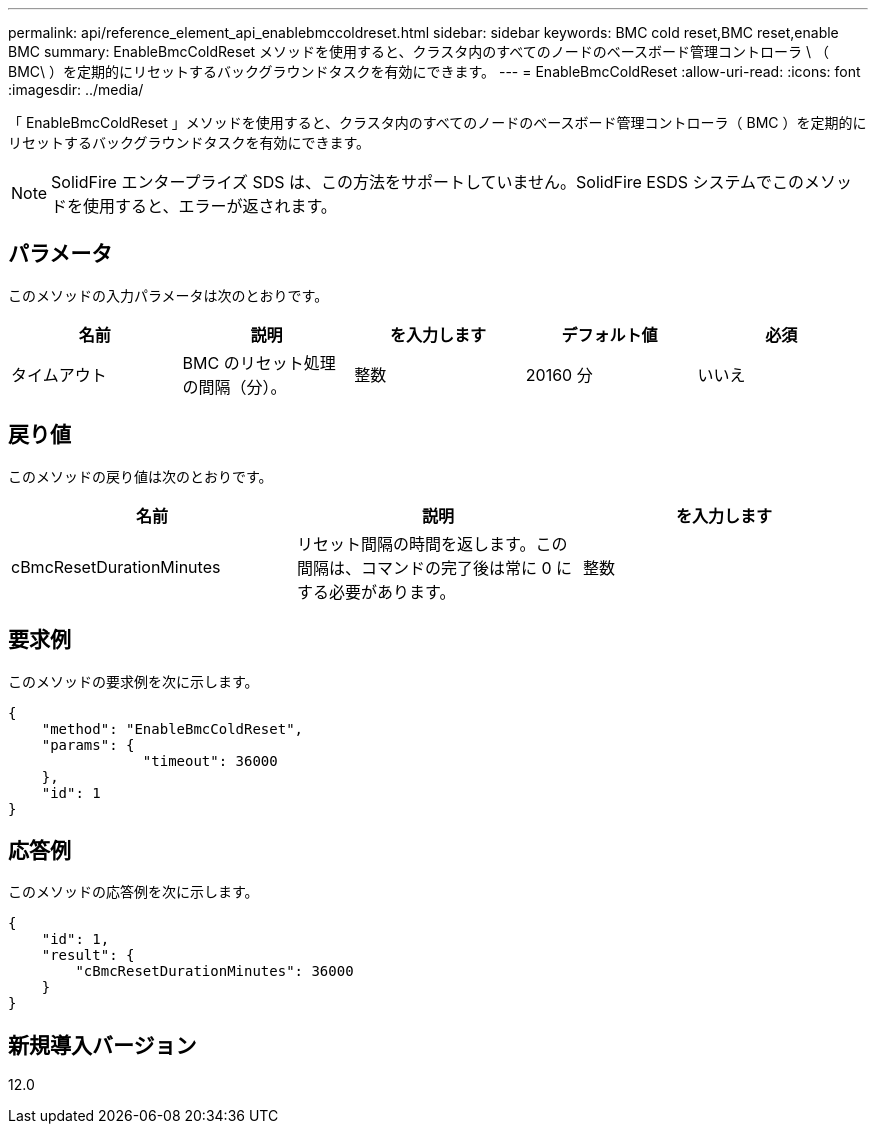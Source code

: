 ---
permalink: api/reference_element_api_enablebmccoldreset.html 
sidebar: sidebar 
keywords: BMC cold reset,BMC reset,enable BMC 
summary: EnableBmcColdReset メソッドを使用すると、クラスタ内のすべてのノードのベースボード管理コントローラ \ （ BMC\ ）を定期的にリセットするバックグラウンドタスクを有効にできます。 
---
= EnableBmcColdReset
:allow-uri-read: 
:icons: font
:imagesdir: ../media/


[role="lead"]
「 EnableBmcColdReset 」メソッドを使用すると、クラスタ内のすべてのノードのベースボード管理コントローラ（ BMC ）を定期的にリセットするバックグラウンドタスクを有効にできます。


NOTE: SolidFire エンタープライズ SDS は、この方法をサポートしていません。SolidFire ESDS システムでこのメソッドを使用すると、エラーが返されます。



== パラメータ

このメソッドの入力パラメータは次のとおりです。

|===
| 名前 | 説明 | を入力します | デフォルト値 | 必須 


 a| 
タイムアウト
 a| 
BMC のリセット処理の間隔（分）。
 a| 
整数
 a| 
20160 分
 a| 
いいえ

|===


== 戻り値

このメソッドの戻り値は次のとおりです。

|===
| 名前 | 説明 | を入力します 


 a| 
cBmcResetDurationMinutes
 a| 
リセット間隔の時間を返します。この間隔は、コマンドの完了後は常に 0 にする必要があります。
 a| 
整数

|===


== 要求例

このメソッドの要求例を次に示します。

[listing]
----
{
    "method": "EnableBmcColdReset",
    "params": {
                "timeout": 36000
    },
    "id": 1
}
----


== 応答例

このメソッドの応答例を次に示します。

[listing]
----
{
    "id": 1,
    "result": {
        "cBmcResetDurationMinutes": 36000
    }
}
----


== 新規導入バージョン

12.0
